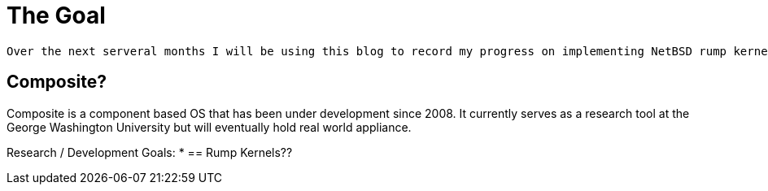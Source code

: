 = The Goal

	Over the next serveral months I will be using this blog to record my progress on implementing NetBSD rump kernels into the Composite operating system.

== Composite?

Composite is a component based OS that has been under development since 2008. It currently serves as a research tool at the George Washington University but will eventually hold real world appliance.  

Research / Development Goals:
*
== Rump Kernels??
